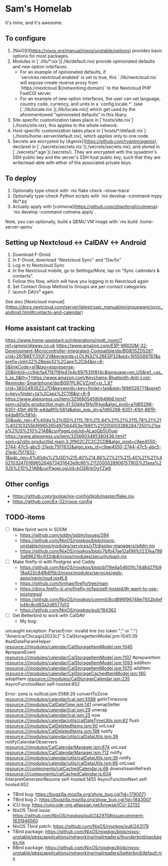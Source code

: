 * Sam's Homelab

It's mine, and it's awesome.

** To configure

1. [NixOS](https://nixos.org/manual/nixos/unstable/options) provides basic options for most packages.
2. Modules in [`./lib/*.nix`](./lib/default.nix) provide opinionated defaults and new option interfaces.
   - For an example of opinionated defaults, if `services.nextcloud.enabled` is set to true, this `./lib/nextcloud.nix` will expose create reverse proxy from `https://nextcloud.${networking.domain}` to the Nextcloud PHP FastCGI server.
   - For an example of new option interfaces, the user can set language, country code, currency, and units in a `config.locale.*` (see [`./lib/locale.nix`](./lib/locale.nix)) which get used by the aforementioned "opinionated defaults" in this libary.
3. Site-specific customization takes place in [`hosts/site.nix`](./hosts/site.nix); this applies to the whole network.
4. Host-specific customization takes place in [`hosts/*/default.nix`](./hosts/home-server/default.nix), which applies only to one node.
5. Secrets are encrypted by [Agenix](https://github.com/ryantm/agenix), declared in [`./secrets/secrets.nix`](./secrets/secrets.nix), and stored in [`./secrets/*.age`](./secrets/). They are encrypted with the sysadmin's SSH public key and the server's SSH host public key, such that they are write/read-able with either of the associated private keys.

** To deploy

1. Optionally type-check with `nix flake check --show-trace`
2. Optionally type-check Python scripts with `nix develop --command mypy lib/*.py`
3. Actually apply with [colmena](https://github.com/zhaofengli/colmena): `nix develop --command colmena apply`.

Note, you can optionally, build a QEMU VM image with `nix build .home-server-qemu`

** Setting up Nextcloud <-> CalDAV <-> Android

1. Download F-Droid
2. In F-Droid, download "Nextcloud Sync" and "Dav5x"
3. Log in to Nextcloud Sync
4. In the Nextcloud mobile, go to Settings/More, tap on “Sync calendars & contacts”.
5. Follow this flow, which will have you logging in to Nextcloud again
6. Set Contact Group Method to Groups are per-contact categories.
7. launch DAVx⁵ again.

See also [Nextcloud manual](https://docs.nextcloud.com/server/latest/user_manual/en/groupware/sync_android.html#contacts-and-calendar)

** Home assistant cat tracking
https://www.home-assistant.io/integrations/mqtt_room/?ref=jamesridgway.co.uk
https://www.amazon.com/ESP-WROOM-32-Development-Microcontroller-Integrated-Compatible/dp/B08D5ZD528?crid=2R7B6EY31OF2V&keywords=LOLIN32%2BESP32&qid=1655589767&sprefix=lolin32%2Besp32%2Caps%2C64&sr=8-5&linkCode=sl1&tag=espresense-20&linkId=cc9dcfa47f47f6fe47e4c697535f814c&language=en_US&ref_=as_li_ss_tl&th=1
https://www.amazon.com/Keychains-Bluetooth-Anti-Lost-Reminder-Smartphone/dp/B097PLRCVZ/ref=sr_1_6?crid=38SG4R3SZ2J7D&keywords=key+finder+tag&qid=1696526771&sprefix=key+finder+ta%2Caps%2C116&sr=8-6
https://www.aliexpress.us/item/3256805458064966.html?spm=a2g0o.productlist.main.41.50d4q1lHq1lHup&algo_pvid=a7d65298-6351-41bf-8619-e4da8f0c581d&algo_exp_id=a7d65298-6351-41bf-8619-e4da8f0c581d-20&pdp_npi=4%40dis%21USD%2115.78%215.84%21%21%2115.78%21%21%402103255b16965265497564453e7880%2112000033862847350%21sea%21US%210%21AB&curPageLogUid=ALaoQb5U0uej
https://www.aliexpress.us/item/3256803485380436.html?spm=a2g0o.productlist.main.3.2f902CZC2CZCDB&algo_pvid=c9ae4550-2744-47c5-abc5-21edc75f7832&algo_exp_id=c9ae4550-2744-47c5-abc5-21edc75f7832-1&pdp_npi=4%40dis%21USD%215.40%214.86%21%21%215.40%21%21%402103247016965264673431643e9c86%2112000028906157905%21sea%21US%210%21AB&curPageLogUid=bOSRrbOgYZw6

** Other configs
- https://github.com/gvolpe/nix-config/blob/master/flake.nix
- https://github.com/Ex-32/nixos-config

** TODO-items
- [ ] Make fprint work in SDDM
  - https://github.com/sddm/sddm/issues/284
  - https://github.com/NixOS/nixpkgs/blob/nixos-unstable/nixos/modules/services/x11/display-managers/sddm.nix
  - https://github.com/NixOS/nixpkgs/blob/7bfb47ae12af981cf237ea7993a896216c932db8/nixos/modules/security/pam.nix

- [ ] Make firefly-iii with Postgres and Caddy
  - https://github.com/NixOS/nixpkgs/blob/bf78e6a54601fc74d8d27fb918a420c84fb6f5b3/nixos/modules/services/web-apps/nextcloud.nix#L6
  - https://github.com/timhae/firefly/tree/main
  - https://docs.firefly-iii.org/firefly-iii/faq/self-hosted/#i-want-to-use-postgresql
  - https://github.com/NixOS/nixpkgs/commit/6cd896f96749e7932b4efb46c8cd92a2d6577d13
  - https://github.com/NixOS/nixpkgs/pull/184362

- [ ] Get Betterbird to work with CalDAV
  - My bug:

#+NAME: Error stacktrace
#+BEGIN_SRC: TEXT
uncaught exception: ParserError: invalid line (no token ";" or ":") "America/Chicago[2023c]" 5 CalStorageItemModel.jsm:1045:39
#setDateParamHelper resource:///modules/calendar/CalStorageItemModel.jsm:1045
#prepareEvent resource:///modules/calendar/CalStorageItemModel.jsm:1107
#prepareItem resource:///modules/calendar/CalStorageItemModel.jsm:1093
addItem resource:///modules/calendar/CalStorageItemModel.jsm:1070
addItem resource:///modules/calendar/CalStorageCachedItemModel.jsm:180
adoptItem resource:///modules/CalStorageCalendar.jsm:235
AsyncFunctionNext self-hosted:852

Error: zone is nullIcal.jsm:5588:26
convertToZone resource:///modules/calendar/Ical.jsm:5588
getInTimezone resource:///modules/CalDateTime.jsm:141
unwrapSetter resource:///modules/calendar/Ical.jsm:29
unwrap resource:///modules/calendar/Ical.jsm:25
now resource:///modules/calendar/utils/calDateTimeUtils.jsm:62
flush resource:///modules/CalDeletedItems.jsm:50
onLoad resource:///modules/CalDeletedItems.jsm:198
notify resource:///modules/calendar/utils/calDataUtils.jsm:39
notifyCalendarObservers resource:///modules/CalCalendarManager.jsm:674
onLoad resource:///modules/CalCalendarManager.jsm:712
notify resource:///modules/calendar/utils/calDataUtils.jsm:39
notify resource:///modules/calendar/utils/calDataUtils.jsm:66
onLoad resource:///components/calCachedCalendar.js:68
downstreamRefresh resource:///components/calCachedCalendar.js:634
InterpretGeneratorResume self-hosted:1455
AsyncFunctionNext self-hosted:852
#+END_SRC

  - TBird bug: https://bugzilla.mozilla.org/show_bug.cgi?id=1790071
  - TBird bug 2: https://bugzilla.mozilla.org/show_bug.cgi?id=1843007
  - ICU bug: https://unicode-org.atlassian.net/browse/ICU-22132
  - NixOS Tbird issue: https://github.com/NixOS/nixpkgs/pull/242970#issuecomment-1631948560
  - NixOS Tbird patch: https://github.com/NixOS/nixpkgs/pull/243179
  - TBird package: https://github.com/NixOS/nixpkgs/blob/nixos-unstable/pkgs/applications/networking/mailreaders/thunderbird/packages.nix
  - BBird package: https://github.com/NixOS/nixpkgs/blob/nixos-unstable/pkgs/applications/networking/mailreaders/betterbird/default.nix
